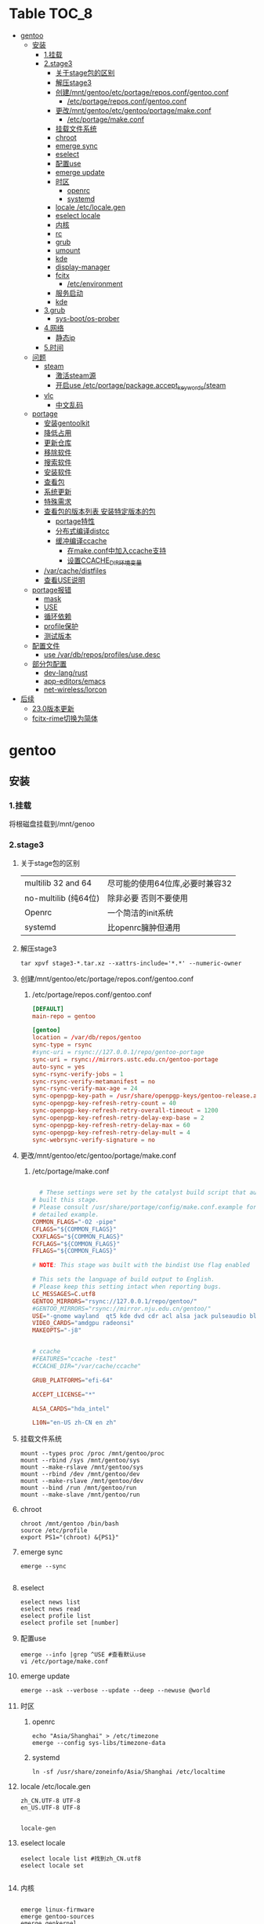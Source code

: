 * Table                                                               :TOC_8:
- [[#gentoo][gentoo]]
  - [[#安装][安装]]
    - [[#1挂载][1.挂载]]
    - [[#2stage3][2.stage3]]
      - [[#关于stage包的区别][关于stage包的区别]]
      - [[#解压stage3][解压stage3]]
      - [[#创建mntgentooetcportagereposconfgentooconf][创建/mnt/gentoo/etc/portage/repos.conf/gentoo.conf]]
        - [[#etcportagereposconfgentooconf][/etc/portage/repos.conf/gentoo.conf]]
      - [[#更改mntgentooetcgentooportagemakeconf][更改/mnt/gentoo/etc/gentoo/portage/make.conf]]
        - [[#etcportagemakeconf][/etc/portage/make.conf]]
      - [[#挂载文件系统][挂载文件系统]]
      - [[#chroot][chroot]]
      - [[#emerge-sync][emerge sync]]
      - [[#eselect][eselect]]
      - [[#配置use][配置use]]
      - [[#emerge-update][emerge update]]
      - [[#时区][时区]]
        - [[#openrc][openrc]]
        - [[#systemd][systemd]]
      - [[#locale-etclocalegen][locale /etc/locale.gen]]
      - [[#eselect-locale][eselect locale]]
      - [[#内核][内核]]
      - [[#rc][rc]]
      - [[#grub][grub]]
      - [[#umount][umount]]
      - [[#kde][kde]]
      - [[#display-manager][display-manager]]
      - [[#fcitx][fcitx]]
        - [[#etcenvironment][/etc/environment]]
      - [[#服务启动][服务启动]]
      - [[#kde-1][kde]]
    - [[#3grub][3.grub]]
      - [[#sys-bootos-prober][sys-boot/os-prober]]
    - [[#4网络][4.网络]]
      - [[#静态ip][静态ip]]
    - [[#5时间][5.时间]]
  - [[#问题][问题]]
    - [[#steam][steam]]
      - [[#激活steam源][激活steam源]]
      - [[#开启use-etcportagepackageaccept_keywordssteam][开启use /etc/portage/package.accept_keywords/steam]]
    - [[#vlc][vlc]]
      - [[#中文乱码][中文乱码]]
  - [[#portage][portage]]
    - [[#安装gentoolkit][安装gentoolkit]]
    - [[#降低占用][降低占用]]
    - [[#更新仓库][更新仓库]]
    - [[#移除软件][移除软件]]
    - [[#搜索软件][搜索软件]]
    - [[#安装软件][安装软件]]
    - [[#查看包][查看包]]
    - [[#系统更新][系统更新]]
    - [[#特殊需求][特殊需求]]
    - [[#查看包的版本列表-安装特定版本的包][查看包的版本列表 安装特定版本的包]]
      - [[#portage特性][portage特性]]
      - [[#分布式编译distcc][分布式编译distcc]]
      - [[#缓冲编译ccache][缓冲编译ccache]]
        - [[#在makeconf中加入ccache支持][在make.conf中加入ccache支持]]
        - [[#设置ccache_dir环境变量][设置CCACHE_DIR环境变量]]
    - [[#varcachedistfiles][/var/cache/distfiles]]
    - [[#查看use说明][查看USE说明]]
  - [[#portage报错][portage报错]]
    - [[#mask][mask]]
    - [[#use][USE]]
    - [[#循环依赖][循环依赖]]
    - [[#profile保护][profile保护]]
    - [[#测试版本][测试版本]]
  - [[#配置文件][配置文件]]
    - [[#use-vardbreposprofilesusedesc][use /var/db/repos/profiles/use.desc]]
  - [[#部分包配置][部分包配置]]
    - [[#dev-langrust][dev-lang/rust]]
    - [[#app-editorsemacs][app-editors/emacs]]
    - [[#net-wirelesslorcon][net-wireless/lorcon]]
- [[#后续][后续]]
  - [[#230版本更新][23.0版本更新]]
  - [[#fcitx-rime切换为简体][fcitx-rime切换为简体]]

* gentoo
** 安装
*** 1.挂载
将根磁盘挂载到/mnt/genoo
*** 2.stage3
**** 关于stage包的区别
| multilib 32 and 64  | 尽可能的使用64位库,必要时兼容32 |
| no-multilib (纯64位) | 除非必要 否则不要使用          |
| Openrc              | 一个简洁的init系统            |
| systemd             | 比openrc臃肿但通用            |
**** 解压stage3
:PROPERTIES:
:HEADER-ARGS: :tangle tangle/untar.sh :mkdirp yes
:END:
#+begin_src shell
  tar xpvf stage3-*.tar.xz --xattrs-include='*.*' --numeric-owner
#+end_src
**** 创建/mnt/gentoo/etc/portage/repos.conf/gentoo.conf
***** /etc/portage/repos.conf/gentoo.conf
:PROPERTIES:
:HEADER-ARGS: :tangle tangle/portage/repos.conf/gentoo.conf :mkdirp yes
:END:
#+begin_src conf
[DEFAULT]
main-repo = gentoo

[gentoo]
location = /var/db/repos/gentoo
sync-type = rsync
#sync-uri = rsync://127.0.0.1/repo/gentoo-portage
sync-uri = rsync://mirrors.ustc.edu.cn/gentoo-portage
auto-sync = yes
sync-rsync-verify-jobs = 1
sync-rsync-verify-metamanifest = no
sync-rsync-verify-max-age = 24
sync-openpgp-key-path = /usr/share/openpgp-keys/gentoo-release.asc
sync-openpgp-key-refresh-retry-count = 40
sync-openpgp-key-refresh-retry-overall-timeout = 1200
sync-openpgp-key-refresh-retry-delay-exp-base = 2
sync-openpgp-key-refresh-retry-delay-max = 60
sync-openpgp-key-refresh-retry-delay-mult = 4
sync-webrsync-verify-signature = no
	  
#+end_src

**** 更改/mnt/gentoo/etc/gentoo/portage/make.conf
***** /etc/portage/make.conf
:PROPERTIES:
:HEADER-ARGS: :tangle tangle/etc/portage/make.conf :mkdirp yes
:END:
#+begin_src conf

	# These settings were set by the catalyst build script that automatically
  # built this stage.
  # Please consult /usr/share/portage/config/make.conf.example for a more
  # detailed example.
  COMMON_FLAGS="-O2 -pipe"
  CFLAGS="${COMMON_FLAGS}"
  CXXFLAGS="${COMMON_FLAGS}"
  FCFLAGS="${COMMON_FLAGS}"
  FFLAGS="${COMMON_FLAGS}"

  # NOTE: This stage was built with the bindist Use flag enabled

  # This sets the language of build output to English.
  # Please keep this setting intact when reporting bugs.
  LC_MESSAGES=C.utf8
  GENTOO_MIRRORS="rsync://127.0.0.1/repo/gentoo/"
  #GENTOO_MIRRORS="rsync://mirror.nju.edu.cn/gentoo/"
  USE="-gnome wayland  qt5 kde dvd cdr acl alsa jack pulseaudio bluetooth wayland browser-integration discover networkmanager sddm"
  VIDEO_CARDS="amdgpu radeonsi"
  MAKEOPTS="-j8"


  # ccache
  #FEATURES="ccache -test"
  #CCACHE_DIR="/var/cache/ccache"

  GRUB_PLATFORMS="efi-64"

  ACCEPT_LICENSE="*"

  ALSA_CARDS="hda_intel"

  L10N="en-US zh-CN en zh"
#+end_src

**** 挂载文件系统
:PROPERTIES:
:HEADER-ARGS: :tangle tangle/mount.sh :mkdirp yes
:END:
#+begin_src shell
mount --types proc /proc /mnt/gentoo/proc
mount --rbind /sys /mnt/gentoo/sys
mount --make-rslave /mnt/gentoo/sys
mount --rbind /dev /mnt/gentoo/dev
mount --make-rslave /mnt/gentoo/dev
mount --bind /run /mnt/gentoo/run
mount --make-slave /mnt/gentoo/run
#+end_src
**** chroot
#+begin_src shell
  chroot /mnt/gentoo /bin/bash
  source /etc/profile
  export PS1="(chroot) &{PS1}"
#+end_src
**** emerge sync
#+begin_src shell
  emerge --sync
  
#+end_src
**** eselect
#+begin_src shell
  eselect news list
  eselect news read
  eselect profile list
  eselect profile set [number]
#+end_src
**** 配置use
#+begin_src shell
  emerge --info |grep ^USE #查看默认use
  vi /etc/portage/make.conf
#+end_src
**** emerge update
#+begin_src shell
  emerge --ask --verbose --update --deep --newuse @world
#+end_src
**** 时区
***** openrc
#+begin_src shell
  echo "Asia/Shanghai" > /etc/timezone
  emerge --config sys-libs/timezone-data
#+end_src
***** systemd
#+begin_src shell
  ln -sf /usr/share/zoneinfo/Asia/Shanghai /etc/localtime
#+end_src
**** locale /etc/locale.gen
#+begin_src gen
zh_CN.UTF-8 UTF-8
en_US.UTF-8 UTF-8

#+end_src
#+begin_src shell
  locale-gen
#+end_src
**** eselect locale
#+begin_src shell
  eselect locale list #找到zh_CN.utf8
  eselect locale set

#+end_src

**** 内核
#+begin_src shell

  emerge linux-firmware
  emerge gentoo-sources
  emerge genkernel
  time genkernel all

#+end_src
**** rc
#+begin_src shell
  emerge dhcpcd
  emerge networkmanager
  emerge syslog-ng
  emerge cronie
  emerge virtual/sshd
  rc-update add dhcpcd default
  rc-update add syslog-ng default
  rc-update add sshd default
  rc-update add cronie default
  emerge sudo
  useradd -m donjuan
  passwd donjuan
  
#+end_src
**** grub
#+begin_src shell
  emerge sys-boot/grub
  grub-install --target=x86_64-efi --efi-directory=/efi --removable
  grub-mkconfig -o /boot
#+end_src

**** umount
#+begin_src shell
  umount /mnt/gentoo/dev
  umount /mnt/gentoo/proc
  umount /mnt/gentoo/efi
  umount /mnt/gentoo
#+end_src

**** kde
#+begin_src shell
  emerge dev-libs/plasma-wayland-protocols-1.10.0
  emerge dev-libs/wayland-1.22.0
  emerge dev-libs/wayland-protocols-1.32
  emerge sddm
  emerge plasma-meta
  emerge kde-plasma/kwalletmanager
#+end_src
**** display-manager
注意 也可以直接用dbus启动
#+begin_src shell
  dbus-launch startplasma-wayland
#+end_src

使用sddm
#+begin_src shell
   emerge gui-libs/display-manager-init
   vi /etc/conf.d/xdm
  ->  DISPLAYMANAGER="sddm"
   sudo rc-update add sddm default
#+end_src
**** fcitx
#+begin_src
  emerge fcitx fcitx-qt5 fcitx-rime kcm-fcitx
#+end_src
***** /etc/environment
#+begin_src shell
  #
  # This file is parsed by pam_env module
  #
  # Syntax: simple "KEY=VAL" pairs on separate lines
  #
  QT_IM_MODULE="fcitx"
  GTK_IM_MODULE="fcitx"
  XMODIFIERS="@im=fcitx"

#+end_src
#+begin_src shell
  emerge fcitx fcitx-libpinyin fcitx-qt5 kcm-fcitx libpinyin
#+end_src
**** 服务启动
#+begin_src shell
sudo emerge alsa-utils
sudo emerge alsa-plugins

sudo rc-update add udev sysinit
sudo rc-update add elogind boot
sudo rc-update add dbus default
sudo rc-update add alsasound boot
sudo rc-update add Networkmanager default
#+end_src
**** kde
#+begin_src ~/.profile
  dbus-launch --exit-with-session startplasma-wayland
#+end_src

*** 3.grub
#+begin_src shell
  emerge grub
  GRUB_TIMEOUT=10
  grub install --target=x86_64-efi --removable --efi-directory=/boot/EFI # EFI
#+end_src
**** sys-boot/os-prober
GRUB 可以在运行 grub-mkconfig 命令时检测到其他操作系统并生成启动项
#+begin_src shell
  emerge --ask --newuse sys-boot/os-prober
#+end_src

*** 4.网络
**** 静态ip
/etc/dhcpcd.conf
#+begin_src shell
  static ip_address=192.168.0.10/24
  static routers=192.168.0.1
  static domain_name_servers=192.168.0.1
#+end_src
*** 5.时间
#+begin_src shell
  sudo emerge net-misc/chrony
  rc-update add chronyd default
#+end_src
** 问题
*** steam
**** 激活steam源
#+begin_src shell
  emerge --ask --noreplace app-eselect/eselect-repository dev-vcs/git
  eselect repository enable steam-overlay
  emaint sync -r steam-overlay
#+end_src
**** 开启use /etc/portage/package.accept_keywords/steam
#+begin_src
*/*::steam-overlay
games-util/game-device-udev-rules
#+end_src
*** vlc
**** 中文乱码
1. 安装字体
   #+begin_src shell
     emerge wqy-zenhei
   #+end_src
2. 在vlc设置中更换字体
** portage

*** 安装gentoolkit
#+begin_src shell
  emerge gentoolkit
#+end_src
*** 降低占用
#+begin_src shell
  # Extremely low priority (per above)
  PORTAGE_SCHEDULING_POLICY="idle"
  # Lowest priority
  PORTAGE_NICENESS="19"
  PORTAGE_IONICE_COMMAND="ionice -c 3 -p \${PID}"
#+end_src
*** 更新仓库
#+begin_src shell
  emerge --sync
#+end_src
*** 移除软件
#+begin_src shell
  emerge --deselect package
  emerge --update --deep --newuse @world
  emerge --ask --depclean
#+end_src
*** 搜索软件
#+begin_src shell
  emerge --search name //根据名字搜索
  emerge --searchdesc describe //根据描述搜索
#+end_src
*** 安装软件
#+begin_src shell
  emerge package
  emerge --pretend package //查看依赖
  emerge --fetchonly package //仅下载源代码至/var/cache/distfiles
#+end_src
*** 查看包
#+begin_src shell
  emerge -vp package //查看包的USE
#+end_src
*** 系统更新
#+begin_src shell
  emerge --update --deep --newuse @world
#+end_src 
*** 特殊需求
*** 查看包的版本列表 安装特定版本的包
#+begin_src shell
  esearch --verbose package
  emerge jre:1.8
#+end_src
**** portage特性
#+begin_src shell
  man make.conf
#+end_src

查看FEATURES默认设置
#+begin_src shell
  emerge --info |grep ^FEATURES
#+end_src
**** 分布式编译distcc
#+begin_src shell
  emerge distcc
  discc-config --set-hosts "host1 host2 host3"
  rc-update add distccd default
  /etc/init.d/distccd start
#+end_src
**** 缓冲编译ccache
ccache是一个快速编译器缓存  无论何时编译应用程序 它都将缓存中间结果 以便每当重新编译相同的程序时 编译时间大大减少 第一次运行ccache时 它会比正常编译慢得多  但是后续的重新编译应该更快  ccache只有在相同的应用程序将被重新编译多次 (或相同应用程序的升级频繁发生)时才有用; 因此它通常只对软件开发人员有用
#+begin_src shell
  emerge ccache
#+end_src
***** 在make.conf中加入ccache支持
#+begin_src /etc/portage/make.conf
  FEATURES="ccache"
  CCACHE_SIZE="2G"
#+end_src
***** 设置CCACHE_DIR环境变量
CCACHE_DIR="/var/tmp/ccache" ccache -s
*** /var/cache/distfiles
${PORTDIR}/distfiles

portage下载的源代码的位置

- 清理
  #+begin_src shell
    eclean-dist
  #+end_src
*** 查看USE说明
安装gentoolkit
#+begin_src shell
  equery uses emacs
   * Found these USE flags for app-editors/emacs-29.4:
 U I
 + + X                   : Add support for X11
 - - Xaw3d               : Add support for the 3d athena widget set
 + + acl                 : Add support for Access Control Lists
 + + alsa                : Add support for media-libs/alsa-lib (Advanced Linux Sound Architecture)
 - - athena              : Enable the MIT Athena widget set (x11-libs/libXaw)
 + + cairo               : Enable support for the cairo graphics library
 + + dbus                : Enable dbus support for anything that needs it (gpsd, gnomemeeting, etc)
 + + dynamic-loading     : Enable loading of dynamic libraries (modules) at runtime
 - - games               : Support shared score files for games
....
#+end_src

** portage报错
*** mask
| ~arch keyword               | 该软件没有经过充分的测试 不能进入稳定分支 请等待一段时间后尝试使用                                                                |
| -arch keyword or -* keyword | 该软件不能在目标机器的架构中工作 如果情况并非如此                                                                              |
| missing keyword             | 该软件至今还没有在机器的架构中进行过测试 可以咨询相应架构移植小组是否能对它进行测试 查看 /etc/portage/package.accept_keywords 和接受单个软件包的关键字 |
| package.mask                | 发现该包已损坏或其他问题 被故意标记为请勿使用                                                                                  |
| profile                     | 该软件不适合当前proifle                                                                                                  |
| license                     | 不兼容license                                                                                                         |
*** USE
portage提示USE需要更改
#+begin_src shell
  The following USE changes are necessary to proceed:
  #required by app-text/happypackage-2.0, required by happypackage (argument)
  >=app-text/feelings-1.0.0 test
#+end_src
遇到这种情况 请到/etc/portage/package.use设置包
*** 循环依赖
#+begin_src shell
  !!! Error: circular dependencies: 
  ebuild / net-print/cups-1.1.15-r2 depends on ebuild / app-text/ghostscript-7.05.3-r1
  ebuild / app-text/ghostscript-7.05.3-r1 depends on ebuild / net-print/cups-1.1.15-r2
#+end_src
此时应该静待portage更新并反馈bug
*** profile保护
#+begin_src shell
  !!! Trying to unmerge package(s) in system profile. 'sys-apps/portage'
  !!! This could be damaging to your system.
#+end_src
您要求移除系统核心软件包中的一个 它是您的profile中所列出的必需的软件 因此不能从系统中移除 

*** 测试版本
类似于
#+begin_src
  masked by: ~amd64 keyword
#+end_src

此时编籍/etc/portage/package.accept_keywords/package
并添加xxx/package ~amd64
** 配置文件
*** use /var/db/repos/profiles/use.desc
#+begin_src desc
  # Copyright 1999-2024 Gentoo Authors
# Distributed under the terms of the GNU General Public License v2

# Keep them sorted

X - Add support for X11
Xaw3d - Add support for the 3d athena widget set
a52 - Enable support for decoding ATSC A/52 streams used in DVD
aac - Enable support for MPEG-4 AAC Audio
aalib - Add support for media-libs/aalib (ASCII-Graphics Library)
accessibility - Add support for accessibility (eg 'at-spi' library)
acl - Add support for Access Control Lists
acpi - Add support for Advanced Configuration and Power Interface
adns - Add support for asynchronous DNS resolution
afs - Add OpenAFS support (distributed file system)
alsa - Add support for media-libs/alsa-lib (Advanced Linux Sound Architecture)
ao - Use libao audio output library for sound playback
apache2 - Add Apache2 support
aqua - Include support for the Mac OS X Aqua (Carbon/Cocoa) GUI
asm - Enable using assembly for optimization
atm - Enable Asynchronous Transfer Mode protocol support
apparmor - Enable support for the AppArmor application security system
appindicator - Build in support for notifications using the libindicate or libappindicator plugin
audiofile - Add support for libaudiofile where applicable
audit - Enable support for Linux audit subsystem using sys-process/audit
avif - Add AV1 Image Format (AVIF) support
bash-completion - Enable bash-completion support
berkdb - Add support for sys-libs/db (Berkeley DB for MySQL)
bidi - Enable bidirectional language support
big-endian - Big-endian toolchain support
bindist - Flag to enable or disable options for prebuilt (GRP) packages (eg. due to licensing issues)
blas - Add support for the virtual/blas numerical library
bluetooth - Enable Bluetooth Support
branding - Enable Gentoo specific branding
brotli - Enable Brotli compression support
build - !!internal use only!! DO NOT SET THIS FLAG YOURSELF!, used for creating build images and the first half of bootstrapping [make stage1]
bzip2 - Enable bzip2 compression support
cairo - Enable support for the cairo graphics library
calendar - Add support for calendars (not using mcal!)
caps - Use Linux capabilities library to control privilege
cdb - Add support for the CDB database engine from the author of qmail
cdda - Add Compact Disk Digital Audio (Standard Audio CD) support
cddb - Access cddb servers to retrieve and submit information about compact disks
cdinstall - Copy files from the CD rather than asking the user to copy them, mostly used with games
cdr - Add support for CD writer hardware
cgi - Add CGI script support
cjk - Add support for Multi-byte character languages (Chinese, Japanese, Korean)
clamav - Add support for Clam AntiVirus software (usually with a plugin)
colord - Support color management using x11-misc/colord
connman - Add support for net-misc/connman
coreaudio - Build the CoreAudio driver on Mac OS X systems
cracklib - Support for cracklib strong password checking
crypt - Add support for encryption -- using mcrypt or gpg where applicable
css - Enable reading of encrypted DVDs
cuda - Enable NVIDIA CUDA support (computation on GPU)
cups - Add support for CUPS (Common Unix Printing System)
curl - Add support for client-side URL transfer library
custom-cflags - Build with user-specified CFLAGS (unsupported)
cvs - Enable CVS (Concurrent Versions System) integration
cxx - Build support for C++ (bindings, extra libraries, code generation, ...)
dbi - Enable dev-db/libdbi (database-independent abstraction layer) support
dbm - Add support for generic DBM databases
dbus - Enable dbus support for anything that needs it (gpsd, gnomemeeting, etc)
debug - Enable extra debug codepaths, like asserts and extra output. If you want to get meaningful backtraces see https://wiki.gentoo.org/wiki/Project:Quality_Assurance/Backtraces
dedicated - Add support for dedicated game servers (some packages do not provide clients and servers at the same time)
dga - Add DGA (Direct Graphic Access) support for X
dist-kernel - Enable subslot rebuilds on Distribution Kernel upgrades
djvu - Support DjVu, a PDF-like document format esp. suited for scanned documents
doc - Add extra documentation (API, Javadoc, etc). It is recommended to enable per package instead of globally
dri - Enable direct rendering: used for accelerated 3D and some 2D, like DMA
dts - Enable DTS Coherent Acoustics decoder support
dv - Enable support for a codec used by many camcorders
dvb - Add support for DVB (Digital Video Broadcasting)
dvd - Add support for DVDs
dvdr - Add support for DVD writer hardware (e.g. in xcdroast)
eds - Enable support for Evolution-Data-Server (EDS)
egl - Enable EGL (Embedded-System Graphics Library, interfacing between windowing system and OpenGL/GLES) support
elogind - Enable session tracking via sys-auth/elogind
emacs - Add support for GNU Emacs
emboss - Add support for the European Molecular Biology Open Software Suite
encode - Add support for encoding of audio or video files
examples - Install examples, usually source code
exif - Add support for reading EXIF headers from JPEG and TIFF images
expat - Enable the use of dev-libs/expat for XML parsing
fam - Enable FAM (File Alteration Monitor) support
fastcgi - Add support for the FastCGI interface
fbcon - Add framebuffer support for the console, via the kernel
ffmpeg - Enable ffmpeg/libav-based audio/video codec support
fftw - Use FFTW library for computing Fourier transforms
filecaps - Use Linux file capabilities to control privilege rather than set*id (this is orthogonal to USE=caps which uses capabilities at runtime e.g. libcap)
firebird - Add support for the Firebird relational database
flac - Add support for FLAC: Free Lossless Audio Codec
fltk - Add support for the Fast Light Toolkit gui interface
fontconfig - Support for configuring and customizing font access via media-libs/fontconfig
fortran - Add support for fortran
freetds - Add support for the TDS protocol to connect to MSSQL/Sybase databases
freewnn - Add support for FreeWnn kana to kanji conversion engine
ftp - Add FTP (File Transfer Protocol) support
gd - Add support for media-libs/gd (to generate graphics on the fly)
gdbm - Add support for sys-libs/gdbm (GNU database libraries)
geoip - Add geoip support for country and city lookup based on IPs
geolocation - Enable physical position determination
ggi - Add support for media-libs/libggi (non-X video api/drivers)
gif - Add GIF image support
gimp - Build a plugin for the GIMP
git - Enable git (version control system) support
gles2 - Enable GLES 2.0 (OpenGL for Embedded Systems) support (independently of full OpenGL, see also: gles2-only)
gles2-only - Use GLES 2.0 (OpenGL for Embedded Systems) or later instead of full OpenGL (see also: gles2)
glut - Build an OpenGL plugin using the GLUT library
gmp - Add support for dev-libs/gmp (GNU MP library)
gnome - Add GNOME support
gnome-keyring - Enable support for storing passwords via gnome-keyring
gnuplot - Enable support for gnuplot (data and function plotting)
gnutls - Prefer net-libs/gnutls as SSL/TLS provider (ineffective with USE=-ssl)
gphoto2 - Add digital camera support
gpm - Add support for sys-libs/gpm (Console-based mouse driver)
gps - Add support for Global Positioning System
graphicsmagick - Build and link against GraphicsMagick instead of ImageMagick (requires USE=imagemagick if optional)
graphviz - Add support for the Graphviz library
gsl - Use the GNU scientific library for calculations
gsm - Add support for the gsm lossy speech compression codec
gstreamer - Add support for media-libs/gstreamer (Streaming media)
gtk - Add support for x11-libs/gtk+ (The GIMP Toolkit)
gtk-doc - Build and install gtk-doc based developer documentation for dev-util/devhelp, IDE and offline use
gui - Enable support for a graphical user interface
guile - Add support for the guile Scheme interpreter
gzip - Compress files with Lempel-Ziv coding (LZ77)
handbook - Enable handbooks generation for packages by KDE
hardened - Activate default security enhancements for toolchain (gcc, glibc, binutils)
hddtemp - Enable monitoring of hdd temperature (app-admin/hddtemp)
hdf5 - Add support for the Hierarchical Data Format v5
headers-only - Install only C headers instead of whole package. Mainly used by sys-devel/crossdev for toolchain bootstrap.
heif - Enable support for ISO/IEC 23008-12:2017 HEIF/HEIC image format
hscolour - Include coloured haskell sources to generated documentation (dev-haskell/hscolour)
ibm - Add support for IBM ppc64 specific systems
iconv - Enable support for the iconv character set conversion library
icu - Enable ICU (Internationalization Components for Unicode) support, using dev-libs/icu
idn - Enable support for Internationalized Domain Names
ieee1394 - Enable FireWire/iLink IEEE1394 support (dv, camera, ...)
imagemagick - Enable optional support for the ImageMagick or GraphicsMagick image converter
imap - Add support for IMAP (Internet Mail Application Protocol)
imlib - Add support for imlib, an image loading and rendering library
infiniband - Enable Infiniband RDMA transport support
inotify - Enable inotify filesystem monitoring support
introspection - Add support for GObject based introspection
iodbc - Add support for iODBC library
ios - Enable support for Apple's iDevice with iOS operating system (iPad, iPhone, iPod, etc)
ipod - Enable support for iPod device access
ipv6 - Add support for IP version 6
jack - Add support for the JACK Audio Connection Kit
java - Add support for Java
javascript - Enable javascript support
jbig - Enable jbig-kit support for tiff, Hylafax, ImageMagick, etc
jemalloc - Use dev-libs/jemalloc for memory management
jit - Enable just-in-time compilation for improved performance. May prevent use of some PaX memory protection features in Gentoo Hardened.
joystick - Add support for joysticks in all packages
jpeg - Add JPEG image support
jpeg2k - Support for JPEG 2000, a wavelet-based image compression format
jpegxl - Add JPEG XL image support
kde - Add support for software made by KDE, a free software community
kerberos - Add kerberos support
keyring - Enable support for freedesktop.org Secret Service API password store
ladspa - Enable the ability to support ladspa plugins
lame - Prefer using LAME libraries for MP3 encoding support
lapack - Add support for the virtual/lapack numerical library
lash - Add LASH Audio Session Handler support
latex - Add support for LaTeX (typesetting package)
lcms - Add lcms support (color management engine)
ldap - Add LDAP support (Lightweight Directory Access Protocol)
libass - SRT/SSA/ASS (SubRip / SubStation Alpha) subtitle support
libcaca - Add support for colored ASCII-art graphics
libedit - Use the libedit library (replacement for readline)
libffi - Enable support for Foreign Function Interface library
libnotify - Enable desktop notification support
libsamplerate - Build with support for converting sample rates using libsamplerate
libwww - Add libwww support (General purpose WEB API)
lirc - Add support for lirc (Linux's Infra-Red Remote Control)
livecd - !!internal use only!! DO NOT SET THIS FLAG YOURSELF!, used during livecd building
llvm-libunwind - Use sys-libs/llvm-libunwind instead of sys-libs/libunwind
lm-sensors - Add linux lm-sensors (hardware sensors) support
lto - Enable Link-Time Optimization (LTO) to optimize the build
lua - Enable Lua scripting support
lz4 - Enable support for lz4 compression (as implemented in app-arch/lz4)
lzip - Enable support for lzip compression
lzma - Support for LZMA compression algorithm
lzo - Enable support for lzo compression
m17n-lib - Enable m17n-lib support
mad - Add support for mad (high-quality mp3 decoder library and cli frontend)
magic - Add support for file type detection via magic bytes (usually via libmagic from sys-apps/file)
maildir - Add support for maildir (~/.maildir) style mail spools
man - Build and install man pages
matroska - Add support for the matroska container format (extensions .mkv, .mka and .mks)
mbox - Add support for mbox (/var/spool/mail) style mail spools
memcached - Add support for memcached
mhash - Add support for the mhash library
mikmod - Add libmikmod support to allow playing of SoundTracker-style music files
milter - Add sendmail mail filter (milter) support
minimal - Install a very minimal build (disables, for example, plugins, fonts, most drivers, non-critical features)
mmap - Add mmap (memory map) support
mms - Support for Microsoft Media Server (MMS) streams
mng - Add support for libmng (MNG images)
modplug - Add libmodplug support for playing SoundTracker-style music files
modules - Build the kernel modules
modules-compress - Install compressed kernel modules (if kernel config enables module compression)
modules-sign - Cryptographically sign installed kernel modules (requires CONFIG_MODULE_SIG=y in the kernel)
mono - Build Mono bindings to support dotnet type stuff
motif - Add support for the Motif toolkit
mp3 - Add support for reading mp3 files
mp4 - Support for MP4 container format
mpeg - Add libmpeg3 support to various packages
mpi - Add MPI (Message Passing Interface) layer to the apps that support it
mplayer - Enable mplayer support for playback or encoding
mssql - Add support for Microsoft SQL Server database
mtp - Enable support for Media Transfer Protocol
multilib - On 64bit systems, if you want to be able to compile 32bit and 64bit binaries
musepack - Enable support for the musepack audio codec
musicbrainz - Lookup audio metadata using MusicBrainz community service (musicbrainz.org)
mysql - Add mySQL Database support
mysqli - Add support for the improved mySQL libraries
nas - Add support for network audio sound
native-extensions - Build native (e.g. C, Rust) extensions in addition to pure (e.g. Python) code (usually speedups)
ncurses - Add ncurses support (console display library)
neXt - Enable neXt toolkit
netcdf - Enable NetCDF data format support
networkmanager - Enable net-misc/networkmanager support
nis - Support for NIS/YP services
nls - Add Native Language Support (using gettext - GNU locale utilities)
nntp - Add support for newsgroups (Network News Transfer Protocol)
nocd - Install all files required to run the application without a CD mounted
nsplugin - Build plugin for browsers supporting the Netscape plugin architecture (that is almost any modern browser)
nvenc - Add support for NVIDIA Encoder/Decoder (NVENC/NVDEC) API for hardware accelerated encoding and decoding on NVIDIA cards (requires x11-drivers/nvidia-drivers)
ocaml - Add support/bindings for the Ocaml language
ocamlopt - Enable ocamlopt support (ocaml native code compiler) -- Produces faster programs (Warning: you have to disable/enable it at a global scale)
oci8 - Add Oracle 8 Database Support
oci8-instant-client - Use dev-db/oracle-instantclient-basic as Oracle provider instead of requiring a full Oracle server install
odbc - Add ODBC Support (Open DataBase Connectivity)
offensive - Enable potentially offensive items in packages
ofx - Enable support for importing (and exporting) OFX (Open Financial eXchange) data files
ogg - Add support for the Ogg container format (commonly used by Vorbis, Theora and flac)
openal - Add support for the Open Audio Library
opencl - Enable OpenCL support (computation on GPU)
openexr - Support for the OpenEXR graphics file format
opengl - Add support for OpenGL (3D graphics)
openmp - Build support for the OpenMP (support parallel computing), requires >=sys-devel/gcc-4.2 built with USE="openmp"
opentype-compat - Convert BDF and PCF bitmap fonts to OTB wrapper format
opus - Enable Opus audio codec support
oracle - Enable Oracle Database support
orc - Use dev-lang/orc for just-in-time optimization of array operations
osc - Enable support for Open Sound Control
oss - Add support for OSS (Open Sound System)
otf - Install OpenType font versions
pam - Add support for PAM (Pluggable Authentication Modules) - DANGEROUS to arbitrarily flip
pch - Enable precompiled header support for faster compilation at the expense of disk space and memory
pcmcia - Add support for PCMCIA slots/devices found on laptop computers
pcre - Add support for Perl Compatible Regular Expressions
pda - Add support for portable devices
pdf - Add general support for PDF (Portable Document Format), this replaces the pdflib and cpdflib flags
perl - Add optional support/bindings for the Perl language
php - Include support for the PHP language
pie - Build programs as Position Independent Executables (a security hardening technique)
plasma - Build optional KDE plasma addons
plotutils - Add support for plotutils (library for 2-D vector graphics)
png - Add support for libpng (PNG images)
policykit - Enable PolicyKit (polkit) authentication support
portaudio - Add support for the crossplatform portaudio audio API
posix - Add support for POSIX-compatible functions
postgres - Add support for the postgresql database
postscript - Enable support for the PostScript language (often with ghostscript-gpl or libspectre)
ppds - Add support for automatically generated ppd (printing driver) files
prefix - Defines if a Gentoo Prefix offset installation is used
profile - Add support for software performance analysis (will likely vary from ebuild to ebuild)
pulseaudio - Add sound server support via media-libs/libpulse (may be PulseAudio or PipeWire)
python - Add optional support/bindings for the Python language
qdbm - Add support for the qdbm (Quick Database Manager) library
qmail-spp - Add support for qmail SMTP plugins
qt5 - Add support for the Qt 5 application and UI framework
qt6 - Add support for the Qt 6 application and UI framework
quicktime - Add support for OpenQuickTime
radius - Add support for RADIUS authentication
raw - Add support for raw image formats
rdp - Enables RDP/Remote Desktop support
readline - Enable support for libreadline, a GNU line-editing library that almost everyone wants
recode - Enable support for the GNU recode library
rss - Enable support for RSS feeds
ruby - Add support/bindings for the Ruby language
samba - Add support for SAMBA (Windows File and Printer sharing)
sasl - Add support for the Simple Authentication and Security Layer
savedconfig - Use this to restore your config from /etc/portage/savedconfig ${CATEGORY}/${PN}. Make sure your USE flags allow for appropriate dependencies
scanner - Add support for scanner hardware (e.g. build the sane frontend in kdegraphics)
screencast - Enable support for remote desktop and screen cast using PipeWire
sctp - Support for Stream Control Transmission Protocol
sdl - Add support for Simple Direct Layer (media library)
seccomp - Enable seccomp (secure computing mode) to perform system call filtering at runtime to increase security of programs
secureboot - Automatically sign efi executables using user specified key
selinux - !!internal use only!! Security Enhanced Linux support, this must be set by the selinux profile or breakage will occur
semantic-desktop - Cross-KDE support for semantic search and information retrieval
session - Add persistent session support
sid - Enable SID (Commodore 64 audio) file support
skey - Enable S/Key (Single use password) authentication support
slang - Add support for the slang text display library (it's like ncurses, but different)
smartcard - Enable smartcard support
smp - Enable support for multiprocessors or multicore systems
snappy - Enable support for Snappy compression (as implemented in app-arch/snappy)
sndfile - Add support for libsndfile
snmp - Add support for the Simple Network Management Protocol if available
soap - Add support for SOAP (Simple Object Access Protocol)
sockets - Add support for tcp/ip sockets
socks5 - Add support for the socks5 proxy
sound - Enable sound support
source - Zip the sources and install them
sox - Add support for Sound eXchange (SoX)
speech - Enable text-to-speech support
speex - Add support for the speex audio codec (used for speech)
spell - Add dictionary support
split-usr - Enable behavior to support maintaining /bin, /lib*, /sbin and /usr/sbin  separately from /usr/bin and /usr/lib*
sqlite - Add support for sqlite - embedded sql database
ssl - Add support for SSL/TLS connections (Secure Socket Layer / Transport Layer Security)
startup-notification - Enable application startup event feedback mechanism
static - !!do not set this during bootstrap!! Causes binaries to be statically linked instead of dynamically
static-libs - Build static versions of dynamic libraries as well
strip - Allow symbol stripping to be performed by the ebuild for special files
subversion - Enable subversion (version control system) support
suid - Enable setuid root program(s)
svg - Add support for SVG (Scalable Vector Graphics)
svga - Add support for SVGAlib (graphics library)
symlink - Force kernel ebuilds to automatically update the /usr/src/linux symlink
syslog - Enable support for syslog
systemd - Enable use of systemd-specific libraries and features like socket activation or session tracking
szip - Use the szip compression library
taglib - Enable tagging support with taglib
tcl - Add support the Tcl language
tcmalloc - Use the dev-util/google-perftools libraries to replace the malloc() implementation with a possibly faster one
tcpd - Add support for TCP wrappers
telemetry - Send anonymized usage information to upstream so they can better understand our users
test - Enable dependencies and/or preparations necessary to run tests (usually controlled by FEATURES=test but can be toggled independently)
test-rust - Enable important test dependencies that require Rust toolchain
theora - Add support for the Theora Video Compression Codec
threads - Add threads support for various packages. Usually pthreads
tidy - Add support for HTML Tidy
tiff - Add support for the TIFF image format
timidity - Build with Timidity++ (MIDI sequencer) support
tk - Add support for Tk GUI toolkit
truetype - Add support for FreeType and/or FreeType2 fonts
ttf - Install TrueType font versions
udev - Enable virtual/udev integration (device discovery, power and storage device support, etc)
udisks - Enable storage management support (automounting, volume monitoring, etc)
uefi - Enable support for the Unified Extensible Firmware Interface
unicode - Add support for Unicode
unwind - Add support for call stack unwinding and function name resolution
upnp - Enable UPnP port mapping support
upnp-av - Enable UPnP audio/video streaming support
upower - Enable power management support
usb - Add USB support to applications that have optional USB support (e.g. cups)
v4l - Enable support for video4linux (using linux-headers or userspace libv4l libraries)
vaapi - Enable Video Acceleration API for hardware decoding
vala - Enable bindings for dev-lang/vala
valgrind - Enable annotations for accuracy. May slow down runtime slightly. Safe to use even if not currently using dev-debug/valgrind
vanilla - Do not add extra patches which change default behaviour; DO NOT USE THIS ON A GLOBAL SCALE as the severity of the meaning changes drastically
vcd - Video CD support
vdpau - Enable the Video Decode and Presentation API for Unix acceleration interface
verify-sig - Verify upstream signatures on distfiles
vhosts - Add support for installing web-based applications into a virtual-hosting environment
videos - Install optional video files (used in some games)
vim-syntax - Pulls in related vim syntax scripts
vnc - Enable VNC (remote desktop viewer) support
vorbis - Add support for the OggVorbis audio codec
vulkan - Add support for 3D graphics and computing via the Vulkan cross-platform API
wavpack - Add support for wavpack audio compression tools
wayland - Enable dev-libs/wayland backend
webkit - Add support for the WebKit HTML rendering/layout engine
webp - Add support for the WebP image format
wifi - Enable wireless network functions
wmf - Add support for the Windows Metafile vector image format
wxwidgets - Add support for wxWidgets/wxGTK GUI toolkit
x264 - Enable h264 encoding using x264
xattr - Add support for extended attributes (filesystem-stored metadata)
xcb - Support the X C-language Binding, a replacement for Xlib
xcomposite - Enable support for the Xorg composite extension
xemacs - Add support for XEmacs
xface - Add xface support used to allow a small image of xface format to be included in an email via the header 'X-Face'
xft - Build with support for XFT font renderer (x11-libs/libXft)
xine - Add support for the XINE movie libraries
xinerama - Add support for querying multi-monitor screen geometry through the Xinerama API
xinetd - Add support for the xinetd super-server
xml - Add support for XML files
xmlrpc - Support for xml-rpc library
xmp - Enable support for Extensible Metadata Platform (Adobe XMP)
xmpp - Enable support for Extensible Messaging and Presence Protocol (XMPP) formerly known as Jabber
xosd - Sends display using the X On Screen Display library
xpm - Add support for XPM graphics format
xscreensaver - Add support for XScreenSaver extension
xv - Add in optional support for the Xvideo extension (an X API for video playback)
xvid - Add support for xvid.org's open-source mpeg-4 codec
zeroconf - Support for DNS Service Discovery (DNS-SD)
zip - Enable support for ZIP archives
zlib - Add support for zlib compression
zsh-completion - Enable zsh completion support
zstd - Enable support for ZSTD compression

#+end_src
** 部分包配置
*** dev-lang/rust
#+begin_src
  clippy doc rust-analyzer rust-src rust-fmt
#+end_src
*** app-editors/emacs
#+begin_src
  app-editors/emacs libxml2 dynamic-loading
  libxml2为了一些包的正常使用 dynamic-loading启用动态模块
#+end_src
*** net-wireless/lorcon
#+begin_src
  net-wireless/lorcon python
#+end_src
* 后续
** 23.0版本更新
默认合并了/usr (merged-usr)
在profile中 旧版本需要选择 split-usr
#+begin_src
  Select the 23.0 profile corresponding to your current profile, either using
   "eselect profile" or by manually setting the profile symlink.
   Note that old profiles are by default split-usr and the 23.0 profiles by
   default merged-usr. Do NOT change directory scheme now, since this will
   mess up your system! 
   Instead, make sure that the new profile has the same property: for example, 
   OLD default/linux/amd64/17.1  
        ==>  NEW default/linux/amd64/23.0/split-usr
             (added "split-usr")
   OLD default/linux/amd64/17.1/systemd/merged-usr  
        ==>  NEW default/linux/amd64/23.0/systemd
             (removed "merged-usr")

#+end_src
** fcitx-rime切换为简体
F4选择即可


